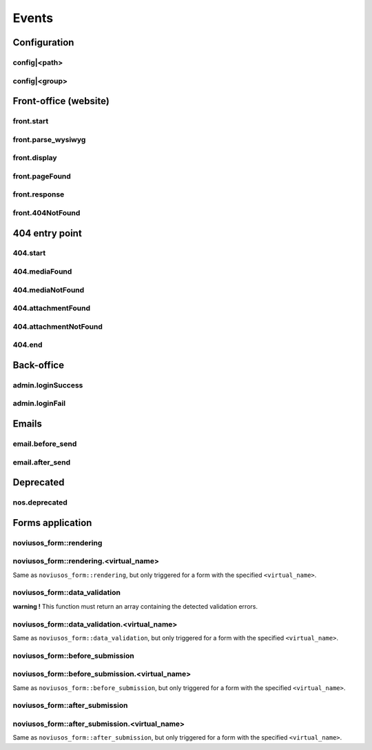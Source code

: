 
.. _php/events:

Events
######


Configuration
*************

.. _events_configuration:


config|<path>
=============

.. php:function:: config|<path>($config)

    A configuration file is loaded.

    :param array &$config: The loaded array from the file

    .. code-block:: php

        <?php

        // Listening to the event
        Event::register_function('config|nos::controller/admin/page/page', function(&$config)
        {
            // ...
        }
        // Triggering the event
        $config = Config::load('nos::controller/admin/page/page', true);


    Also works with absolute paths :

    .. code-block:: php

        <?php

        // Listening to the event
        Event::register_function('config|/data/www/novius-os/local/config/test.php', function(&$config)
        {
            // ...
        }
        // Triggering the event (file must exists)
        $config = Config::load('/data/www/novius-os/local/config/test.php', true);


config|<group>
==============


.. php:function:: config|<group>($config)

    A configuration array is loaded.

    :param array &$config: The loaded array

    .. code-block:: php

        <?php

        // Listening to the event
        Event::register_function('config|group', function(&$config)
        {
            // ...
        }
        // Triggering the event
        Config::load(array(), 'group');


.. _php/events/front-office:

Front-office (website)
**********************


front.start
===========

.. php:function:: front.start($params)

    An .html page is requested.

    :param array $params:

        :&$url: ``string``  Current URL (without leading domain, with trailing .html)
        :&$cache_path: ``string``  Which entry should be checked / written in the cache

    .. code-block:: php

        <?php

        Event::register_function('front.start', function($params)
        {
            $url =& $params['url'];
            $cache_path =& $params['cache_path'];
            // ...
        });


front.parse_wysiwyg
===================

.. php:function:: front.parse_wysiwyg($html)

    Additional processing on a WYSIWYG (HTML content).

    :param string $html: HTML content, already pre-processed by the core

    .. code-block:: php

        <?php

        Event::register_function('front.parse_wysiwyg', function(&$content)
        {
            // ...
        });


front.display
=============

.. php:function:: front.display($html)

    Additional processing on the page (HTML content).

    :param string $html: HTML content of the page (will be written in the cache)

    .. code-block:: php

        <?php

        Event::register_function('front.display', function(&$html)
        {
            // ...
        });

front.pageFound
=================

.. php:function:: front.pageFound($params)

    Page to display have been found.

    :param array $params:

        :$page: :php:class:`Nos\\Page\\Model_Page`

    .. code-block:: php

        <?php

        Event::register('front.pageFound', function($params)
        {
            $page = $params['page'];
            // ...
        });


front.response
==============

.. php:function:: front.response($params)

    Before that the response be sended.

    :param array $params:

        :&$content: ``string``  The response body
        :&$status: ``int``  The HTTP response status for this response
        :&$headers: ``array``  HTTP headers for this response

    .. code-block:: php

        <?php

        Event::register_function('front.response', function($params)
        {
            $content =& $params['content'];
            $status =& $params['status'];
            $headers =& $params['headers'];
            // ...
        });

front.404NotFound
=================

.. php:function:: front.404NotFound($params)

    An .html page was requested, but not found.

    :param array $params:

        :$url: ``string``  Current URL (without leading domain, with trailing .html)

    .. code-block:: php

        <?php

        Event::register('front.404NotFound', function($params)
        {
            $url = $params['url'];
            // ...
        });

404 entry point
***************

.. versionadded:: 0.2.0.2

404.start
===========

.. php:function:: 404.start($params)

    A inexistant file is requested. Can be media or attachment file.

    :param array $params:

        :&$url: ``string``  URL requested (without leading domain)

    .. code-block:: php

        <?php

        Event::register_function('404.start', function($params)
        {
            $url =& $params['url'];
            // ...
        });

.. _php/events/404.mediaFound:

404.mediaFound
=================

.. php:function:: 404.mediaFound($params)

    Media to send have been found.

    :param array $params:

        :$url: ``string``  The requested URL
        :$media: :php:class:`Nos\\Media\\Model_Media`
        :&$send_file: ``string``  The path of the file to be sent

    .. code-block:: php

        <?php

        Event::register_function('404.mediaFound', function($params)
        {
            $url = $params['url'];
            $media = $params['media'];
            $send_file =& $params['send_file'];
            // ...
        });

404.mediaNotFound
=================

.. php:function:: 404.mediaNotFound($url)

	A inexistant media file is requested.

    :param string $url: URL requested (without leading domain)

    .. code-block:: php

        <?php

        Event::register('404.mediaNotFound', function($url)
        {
            // ...
        });

.. _php/events/404.attachmentFound:

404.attachmentFound
===================

.. php:function:: 404.attachmentFound($params)

    Attachment file to send have been found.

    :param array $params:

        :$url: ``string``  The requested URL
        :$attachement: :php:class:`Nos\\Attachment`
        :&$send_file: ``string``  The path of the file to be sent

    .. code-block:: php

        <?php

        Event::register_function('404.attachmentFound', function($params)
        {
            $url = $params['url'];
            $attachement = $params['attachement'];
            $send_file =& $params['send_file'];
            // ...
        });

404.attachmentNotFound
======================

.. php:function:: 404.attachmentNotFound($url)

	A inexistant attachment file is requested.

    :param string $url: URL requested (without leading domain)

    .. code-block:: php

        <?php

        Event::register('404.attachmentNotFound', function($url)
        {
            // ...
        });


404.end
=======

.. php:function:: 404.end($url)

	A inexistant file is requested. No attachment or media file matched the URL.

    :param string $url: URL requested (without leading domain)

    .. code-block:: php

        <?php

        Event::register('404.end', function($url)
        {
            // ...
        });


Back-office
***********

.. _php/events/admin.loginSuccess:

admin.loginSuccess
==================

.. php:function:: admin.loginSuccess()

    A user just successfully connected to the back-office.

    .. code-block:: php

        <?php

        Event::register('admin.loginSuccess', function()
        {
            // ...
        });

.. _php/events/admin.loginFail:

admin.loginFail
==================

.. php:function:: admin.loginFail()

    A user is trying to connect to the back office with an email or an invalid password.

    .. code-block:: php

        <?php

        Event::register('admin.loginFail', function()
        {
            // ...
        });


.. _php/events/email:

Emails
******


email.before_send
=================

.. php:function:: email.before_send($email)

    Before sending an email.

    :param object $email: Email_Driver instance

    .. code-block:: php

        <?php

        Event::register('email.before_send', function($email)
        {
            // ...
        }


email.after_send
================

.. php:function:: email.after_send($email)

    After a mail was sent.

    :param object $email: Email_Driver instance

    .. code-block:: php

        <?php

        Event::register('email.after_send', function($email)
        {
            // ...
        }

Deprecated
**********

.. _php/events/nos.deprecated:

nos.deprecated
==============

.. php:function:: nos.deprecated($params)

    A deprecated message will be write in log.

    :param array $params:

            :$message: The message to log.
            :$since: The version since deprecation.
            :$debug_backtrace: The debug_backtrace

    .. code-block:: php

        <?php

        Event::register('nos.deprecated', function($params)
        {
            $message = $params['message'];
            $since = $params['since'];
            $debug_backtrace = $params['debug_backtrace'];
            // ...
        });


Forms application
*****************

noviusos_form::rendering
========================

.. php:function:: noviusos_form::rendering($params)

    Triggered by the enhancer before displaying the form to the user.

    Allows to modify the ``$fields`` and the ``$layout``. The ``$item`` (Model_Form instance) and ``$enhancer_args`` (label_position, etc.) variables are read-only.

    :param array $params:

        :&$fields: Fields list

            :label: Callback used to generate the label

                :callback: ``string`` Callback function name
                :args: ``array`` Callback function args

            :field: Callback used to generate the field

                :callback: ``string`` Callback function name
                :args: ``array`` Callback function args

            :instructions:  Callback used to generate the instructions

               :callback: ``string`` Callback function name
               :args: ``array`` Callback function args

            :new_row: ``bool`` Should the field be on a new row?
            :new_page: ``bool`` Should the field be on a new page?
            :width: ``int`` Column size (value between 1 and 4)
            :item: ``Model_Field`` Field instance

        :&$layout: ``string``  Path to the view used to render the form
        :$item: ``Model_Form`` Form instance

    .. code-block:: php

        <?php

        Event::register_function('noviusos_form::rendering', function(array &$args)
        {
            $fields =& $args['fields'];
            $layout =& $args['layout'];
            $form   =  $args['item']; // Instance of Nos\Form\Model_Form
            $enhancer_args = $args['enhancer_args'];

            // This is an exemple of what $layout contains
            $layout = 'noviusos_form::foundation';

            foreach ($fields as &$field) {

                // This is an example of what $field contains
                $field = array(
                    'label' => array(
                        'callback' => array('Form', 'label'),
                        'args' => array('Label:', 'technical_id', array(
                            'for' => 'field_technical_id',
                        )),
                    ),
                    'field' => array(
                        'callback' => array('Form', 'input'),
                        'args' => array('field_name', 'field_value', array(
                            'id'          => 'field_technical_id',
                            'class'       => 'field_technical_css',
                            'title'       => 'Label:',
                            'placeholder' => 'Label:',
                            'required'    => 'required',
                        )),
                    ),
                    'instructions' => array(
                        'callback' => 'html_tag',
                        'args' => array('p', array('class' => 'instructions'), 'Instructions for the user'),
                    ),
                    'new_row' => true,
                    'new_page' => true,
                    'width' => 4,
                    'item' => $item, // Instance of Nos\Form\Model_Field
                );
            }

            // ...
        }

noviusos_form::rendering.<virtual_name>
=======================================

Same as ``noviusos_form::rendering``, but only triggered for a form with the specified ``<virtual_name>``.


noviusos_form::data_validation
==============================

**warning !** This function must return an array containing the detected validation errors.

.. php:function:: noviusos_form::data_validation(&$data, $form)

    Additional data validation after submitting a form from the Form application.

    :param array &$data: Received data (roughly $_POST)
    :param object $form: ``Model_Form`` Form instance

    :return array: List of validation errors

    .. code-block:: php

        <?php

        Event::register_function('noviusos_form::data_validation', function(&$data, $form) {

            $errors = array();
            // This will mark all fields as error
            foreach ($data as $name => $value) {
                $errors[$name] = '{{label}}: ‘{{value}}’ non valid.';
            }
            return $errors;
        });

    The messages can contain the ``{{label}}`` and ``{{value}}`` *placeholders* (they will be replaced appropriately).


noviusos_form::data_validation.<virtual_name>
=============================================

Same as  ``noviusos_form::data_validation``, but only triggered for a form with the specified ``<virtual_name>``.



noviusos_form::before_submission
================================

.. php:function:: noviusos_form::data_validation(&$data, $form)

    Before saving the answer in the database

    :param array &$data: Received data (to save in DB)
    :param object $form: ``Model_Form`` Form instance
    :param array $enhancer_args: Enhancer configuration

    :return bool: false to prevent saving the answer in the database

    .. code-block:: php

        <?php

        Event::trigger_function('noviusos_form::before_submission', array(&$data, $form, $enhancer_args) {

            // You can alter $data before saving them into the database

            // Or you can return 'false' if you don't want the answer to be saved in the database
            return false;
        });


noviusos_form::before_submission.<virtual_name>
===============================================

Same as ``noviusos_form::before_submission``, but only triggered for a form with the specified ``<virtual_name>``.


noviusos_form::after_submission
===============================


.. php:function:: noviusos_form::after_submission(&$answer, $enhancer_args)

    After the answer has been created (not saved in the DB yet)

    :param object &$answer: ``Model_Answer`` Answer instance
    :param array $enhancer_args: Enhancer configuration

    .. code-block:: php

        <?php

        Event::trigger_function('noviusos_form::after_submission', array(&$answer, $enhancer_args) {

            // ...
        });


noviusos_form::after_submission.<virtual_name>
==============================================

Same as ``noviusos_form::after_submission``, but only triggered for a form with the specified ``<virtual_name>``.
